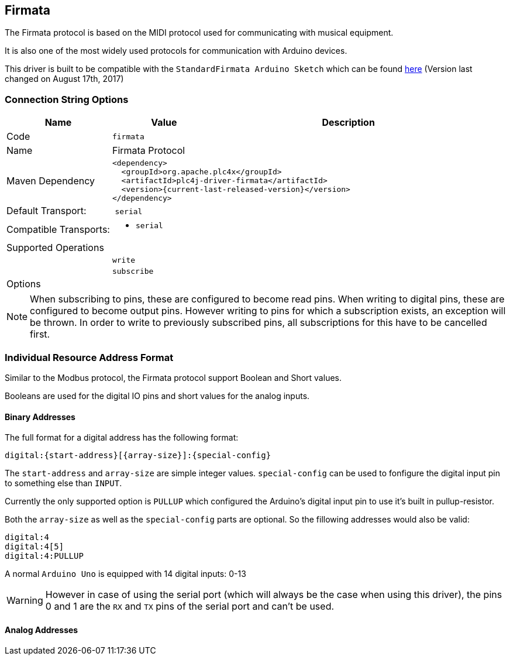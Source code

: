 //
//  Licensed to the Apache Software Foundation (ASF) under one or more
//  contributor license agreements.  See the NOTICE file distributed with
//  this work for additional information regarding copyright ownership.
//  The ASF licenses this file to You under the Apache License, Version 2.0
//  (the "License"); you may not use this file except in compliance with
//  the License.  You may obtain a copy of the License at
//
//      http://www.apache.org/licenses/LICENSE-2.0
//
//  Unless required by applicable law or agreed to in writing, software
//  distributed under the License is distributed on an "AS IS" BASIS,
//  WITHOUT WARRANTIES OR CONDITIONS OF ANY KIND, either express or implied.
//  See the License for the specific language governing permissions and
//  limitations under the License.
//
:imagesdir: ../../images/users/protocols
:icons: font

== Firmata

The Firmata protocol is based on the MIDI protocol used for communicating with musical equipment.

It is also one of the most widely used protocols for communication with Arduino devices.

This driver is built to be compatible with the `StandardFirmata Arduino Sketch` which can be found https://github.com/firmata/arduino/blob/master/examples/StandardFirmata/StandardFirmata.ino[here] (Version last changed on August 17th, 2017)

=== Connection String Options

[cols="2,2a,5a"]
|===
|Name |Value |Description

|Code
2+|`firmata`

|Name
2+|Firmata Protocol

|Maven Dependency
2+|
----
<dependency>
  <groupId>org.apache.plc4x</groupId>
  <artifactId>plc4j-driver-firmata</artifactId>
  <version>{current-last-released-version}</version>
</dependency>
----

|Default Transport:
2+| `serial`

|Compatible Transports:
2+| - `serial`

3+|Supported Operations

|
| `write`
|

|
| `subscribe`
|

3+|Options

|===

NOTE: When subscribing to pins, these are configured to become read pins. When writing to digital pins, these are configured to become output pins. However writing to pins for which a subscription exists, an exception will be thrown. In order to write to previously subscribed pins, all subscriptions for this have to be cancelled first.

=== Individual Resource Address Format

Similar to the Modbus protocol, the Firmata protocol support Boolean and Short values.

Booleans are used for the digital IO pins and short values for the analog inputs.

==== Binary Addresses

The full format for a digital address has the following format:

----
digital:{start-address}[{array-size}]:{special-config}
----

The `start-address` and `array-size` are simple integer values.
`special-config` can be used to fonfigure the digital input pin to something else than `INPUT`.

Currently the only supported option is `PULLUP` which configured the Arduino's digital input pin to use it's built in pullup-resistor.

Both the `array-size` as well as the `special-config` parts are optional. So the fillowing addresses would also be valid:

----
digital:4
digital:4[5]
digital:4:PULLUP
----

A normal `Arduino Uno` is equipped with 14 digital inputs: 0-13

WARNING: However in case of using the serial port (which will always be the case when using this driver), the pins 0 and 1 are the `RX` and `TX` pins of the serial port and can't be used.

==== Analog Addresses

